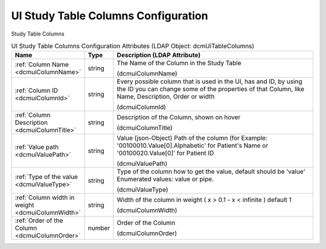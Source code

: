 UI Study Table Columns Configuration
====================================
Study Table Columns

.. tabularcolumns:: |p{4cm}|l|p{8cm}|
.. csv-table:: UI Study Table Columns Configuration Attributes (LDAP Object: dcmUiTableColumns)
    :header: Name, Type, Description (LDAP Attribute)
    :widths: 23, 7, 70

    "
    .. _dcmuiColumnName:

    :ref:`Column Name <dcmuiColumnName>`",string,"The Name of the Column in the Study Table

    (dcmuiColumnName)"
    "
    .. _dcmuiColumnId:

    :ref:`Column ID <dcmuiColumnId>`",string,"Every possible column that is used in the UI, has and ID, by using the ID you can change some of the properties of that Column, like Name, Description, Order or width

    (dcmuiColumnId)"
    "
    .. _dcmuiColumnTitle:

    :ref:`Column Description <dcmuiColumnTitle>`",string,"Description of the Column, shown on hover

    (dcmuiColumnTitle)"
    "
    .. _dcmuiValuePath:

    :ref:`Value path <dcmuiValuePath>`",string,"Value (json-Object) Path of the column (for Example: '00100010.Value[0].Alphabetic' for Patient's Name or '00100020.Value[0]' for Patient ID

    (dcmuiValuePath)"
    "
    .. _dcmuiValueType:

    :ref:`Type of the value <dcmuiValueType>`",string,"Type of the column how to get the value, default should be 'value' Enumerated values: value or pipe.

    (dcmuiValueType)"
    "
    .. _dcmuiColumnWidth:

    :ref:`Column width in weight <dcmuiColumnWidth>`",string,"Width of the column in weight ( x > 0.1 - x < infinite ) default 1

    (dcmuiColumnWidth)"
    "
    .. _dcmuiColumnOrder:

    :ref:`Order of the Column <dcmuiColumnOrder>`",number,"Order of the Column

    (dcmuiColumnOrder)"

